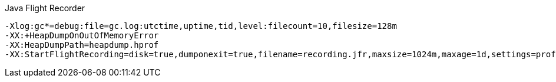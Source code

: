 .Java Flight Recorder
----
-Xlog:gc*=debug:file=gc.log:utctime,uptime,tid,level:filecount=10,filesize=128m
-XX:+HeapDumpOnOutOfMemoryError
-XX:HeapDumpPath=heapdump.hprof
-XX:StartFlightRecording=disk=true,dumponexit=true,filename=recording.jfr,maxsize=1024m,maxage=1d,settings=profile,path-to-gc-roots=true
----
